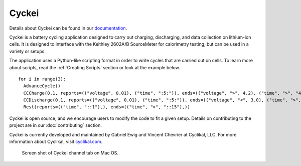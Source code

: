 Cyckei
========================

Details about Cyckei can be found in our `documentation`_.

Cyckei is a battery cycling application designed to carry out charging, discharging, and data collection on lithium-ion cells. It is designed to interface with the Keithley 2602A/B SourceMeter for calorimetry testing, but can be used in a variety or setups.

The application uses a Python-like scripting format in order to write cycles that are carried out on cells. To learn more about scripts, read the :ref:`Creating Scripts` section or look at the example below.

::

    for i in range(3):
      AdvanceCycle()
      CCCharge(0.1, reports=(("voltage", 0.01), ("time", ":5:")), ends=(("voltage", ">", 4.2), ("time", ">", "4::")))
      CCDischarge(0.1, reports=(("voltage", 0.01), ("time", ":5:")), ends=(("voltage", "<", 3.0), ("time", ">", "4::")))
      Rest(reports=(("time", "::1"),), ends=(("time", ">", "::15"),))

Cyckei is open source, and we encourage users to modify the code to fit a given setup. Details on contributing to the project are in our :doc:`contributing` section.

Cyckei is currently developed and maintained by Gabriel Ewig and Vincent Chevrier at Cyclikal, LLC. For more information about Cyclikal, visit `cyclikal.com`_.

.. figure:: docs/_static/images/screenshot-low.png

  Screen shot of Cyckei channel tab on Mac OS.

.. _cyclikal.com: http://cyclikal.com
.. _documentation: https://docs.cyclikal.com/en/stable/
